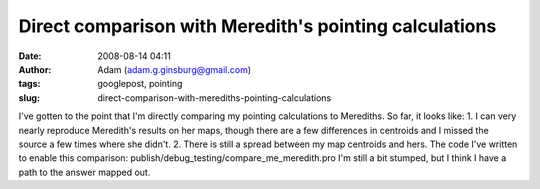 Direct comparison with Meredith's pointing calculations
#######################################################
:date: 2008-08-14 04:11
:author: Adam (adam.g.ginsburg@gmail.com)
:tags: googlepost, pointing
:slug: direct-comparison-with-merediths-pointing-calculations

I've gotten to the point that I'm directly comparing my pointing
calculations to Merediths. So far, it looks like:
1. I can very nearly reproduce Meredith's results on her maps, though
there are a few differences in centroids and I missed the source a few
times where she didn't.
2. There is still a spread between my map centroids and hers.
The code I've written to enable this comparison:
publish/debug\_testing/compare\_me\_meredith.pro
I'm still a bit stumped, but I think I have a path to the answer mapped
out.
